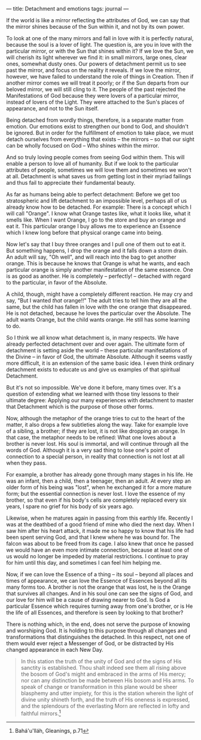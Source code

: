 :PROPERTIES:
:ID:       EF56A947-EB68-40F9-96E4-AAF7190A3962
:SLUG:     detachment-and-emotions
:END:
---
title: Detachment and emotions
tags: journal
---

If the world is like a mirror reflecting the attributes of God, we can
say that the mirror shines because of the Sun within it, and not by its
own power.

To look at one of the many mirrors and fall in love with it is perfectly
natural, because the soul is a lover of light. The question is, are you
in love with the particular mirror, or with the Sun that shines within
it? If we love the Sun, we will cherish its light wherever we find it:
in small mirrors, large ones, clear ones, somewhat dusty ones. Our
powers of detachment permit us to see past the mirror, and focus on the
reality it reveals. If we love the mirror, however, we have failed to
understand the role of things in Creation. Then if another mirror comes
we will treat it poorly; or if the Sun departs from our beloved mirror,
we will still cling to it. The people of the past rejected the
Manifestations of God because they were lovers of a particular mirror,
instead of lovers of the Light. They were attached to the Sun's places
of appearance, and not to the Sun itself.

Being detached from wordly things, therefore, is a separate matter from
emotion. Our emotions exist to strengthen our bond to God, and shouldn't
be ignored. But in order for the fulfillment of emotion to take place,
we must detach ourselves from everything that exists -- the mirrors --
so that our sight can be wholly focused on God -- Who shines within the
mirror.

And so truly loving people comes from seeing God within them. This will
enable a person to love all of humanity. But if we look to the
particular attributes of people, sometimes we will love them and
sometimes we won't at all. Detachment is what saves us from getting lost
in their myriad failings and thus fail to appreciate their fundamental
beauty.

As far as humans being able to perfect detachment: Before we get too
stratospheric and lift detachment to an impossible level, perhaps all of
us already know how to be detached. For example: There is a concept
which I will call "Orange". I know what Orange tastes like, what it
looks like, what it smells like. When I want Orange, I go to the store
and buy an orange and eat it. This particular orange I buy allows me to
experience an Essence which I knew long before that physical orange came
into being.

Now let's say that I buy three oranges and I pull one of them out to eat
it. But something happens, I drop the orange and it falls down a storm
drain. An adult will say, "Oh well", and will reach into the bag to get
another orange. This is because he knows that Orange is what he wants,
and each particular orange is simply another manifestation of the same
essence. One is as good as another. He is completely -- perfectly! --
detached with regard to the particular, in favor of the Absolute.

A child, though, might have a completely different reaction. He may cry
and say, "But I wanted /that/ orange!!" The adult tries to tell him they
are all the same, but the child has fallen in love with the one orange
that disappeared. He is not detached, because he loves the particular
over the Absolute. The adult wants Orange, but the child wants orange.
He still has some learning to do.

So I think we all know what detachment is, in many respects. We have
already perfected detachment over and over again. The ultimate form of
detachment is setting aside the world -- these particular manifestations
of the Divine -- in favor of God, the ultimate Absolute. Although it
seems vastly more difficult, it is an extension of the same basic idea.
I even think ordinary detachment exists to educate us and give us
examples of that spiritual Detachment.

But it's not so impossible. We've done it before, many times over. It's
a question of extending what we learned with those tiny lessons to their
ultimate degree: Applying our many experiences with detachment to master
that Detachment which is the purpose of those other forms.

Now, although the metaphor of the orange tries to cut to the heart of
the matter, it also drops a few subtleties along the way. Take for
example love of a sibling, a brother; if they are lost, it is not like
dropping an orange. In that case, the metaphor needs to be refined: What
one loves about a brother is never lost. His soul is immortal, and will
continue through all the words of God. Although it is a very sad thing
to lose one's point of connection to a special person, in reality that
connection is not lost at all when they pass.

For example, a brother has already gone through many stages in his life.
He was an infant, then a child, then a teenager, then an adult. At every
step an older form of his being was "lost", when he exchanged it for a
more mature form; but the essential connection is never lost. I love the
essence of my brother, so that even if his body's cells are completely
replaced every six years, I spare no grief for his body of six years
ago.

Likewise, when he matures again in passing from this earthly life.
Recently I was at the deathbed of a good friend of mine who died the
next day. When I saw him after his heart attack, it made me so happy to
know that his life had been spent serving God, and that I knew where he
was bound for. The falcon was about to be freed from its cage. I also
knew that once he passed we would have an even more intimate connection,
because at least one of us would no longer be impeded by material
restrictions. I continue to pray for him until this day, and sometimes I
can feel him helping me.

Now, if we can love the Essence of a thing -- its soul -- beyond all
places and times of appearance, we can love the Essence of Essences
beyond all its many forms too. A brother is not the orange that was
lost, he is the Orange that survives all changes. And in his soul one
can see the signs of God, and our love for him will be a cause of
drawing nearer to God. Is God a particular Essence which requires
turning away from one's brother, or is He the life of all Essences, and
therefore is seen by looking to that brother?

There is nothing which, in the end, does not serve the purpose of
knowing and worshiping God. It is holding to this purpose through all
changes and transformations that distinguishes the detached. In this
respect, not one of them would ever reject a Messenger of God, or be
distracted by His changed appearance in each New Day.

#+BEGIN_QUOTE
In this station the truth of the unity of God and of the signs of His
sanctity is established. Thou shalt indeed see them all rising above the
bosom of God's might and embraced in the arms of His mercy; nor can any
distinction be made between His bosom and His arms. To speak of change
or transformation in this plane would be sheer blasphemy and utter
impiety, for this is the station wherein the light of divine unity
shineth forth, and the truth of His oneness is expressed, and the
splendours of the everlasting Morn are reflected in lofty and faithful
mirrors.[fn:1]

#+END_QUOTE

[fn:1] Bahá'u'lláh, Gleanings, p.71
